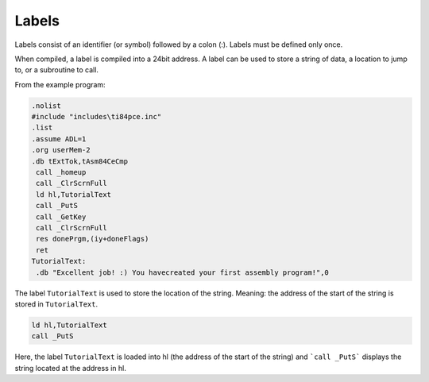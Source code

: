 Labels
================================

Labels consist of an identifier (or symbol) followed by a colon (:). Labels must be defined only once.

When compiled, a label is compiled into a 24bit address. A label can be used to store a string of data, a location to jump to, or a subroutine to call.

From the example program:

.. code-block:: asm

 .nolist
 #include "includes\ti84pce.inc"
 .list
 .assume ADL=1
 .org userMem-2
 .db tExtTok,tAsm84CeCmp
  call _homeup
  call _ClrScrnFull
  ld hl,TutorialText
  call _PutS
  call _GetKey
  call _ClrScrnFull
  res donePrgm,(iy+doneFlags)
  ret
 TutorialText:
  .db "Excellent job! :) You havecreated your first assembly program!",0
  
The label ``TutorialText`` is used to store the location of the string. Meaning: the address of the start of the string is stored in ``TutorialText``.

.. code-block:: 

  ld hl,TutorialText
  call _PutS
  
Here, the label ``TutorialText`` is loaded into hl (the address of the start of the string) and ```call _PutS``` displays the string located at the address in hl.
